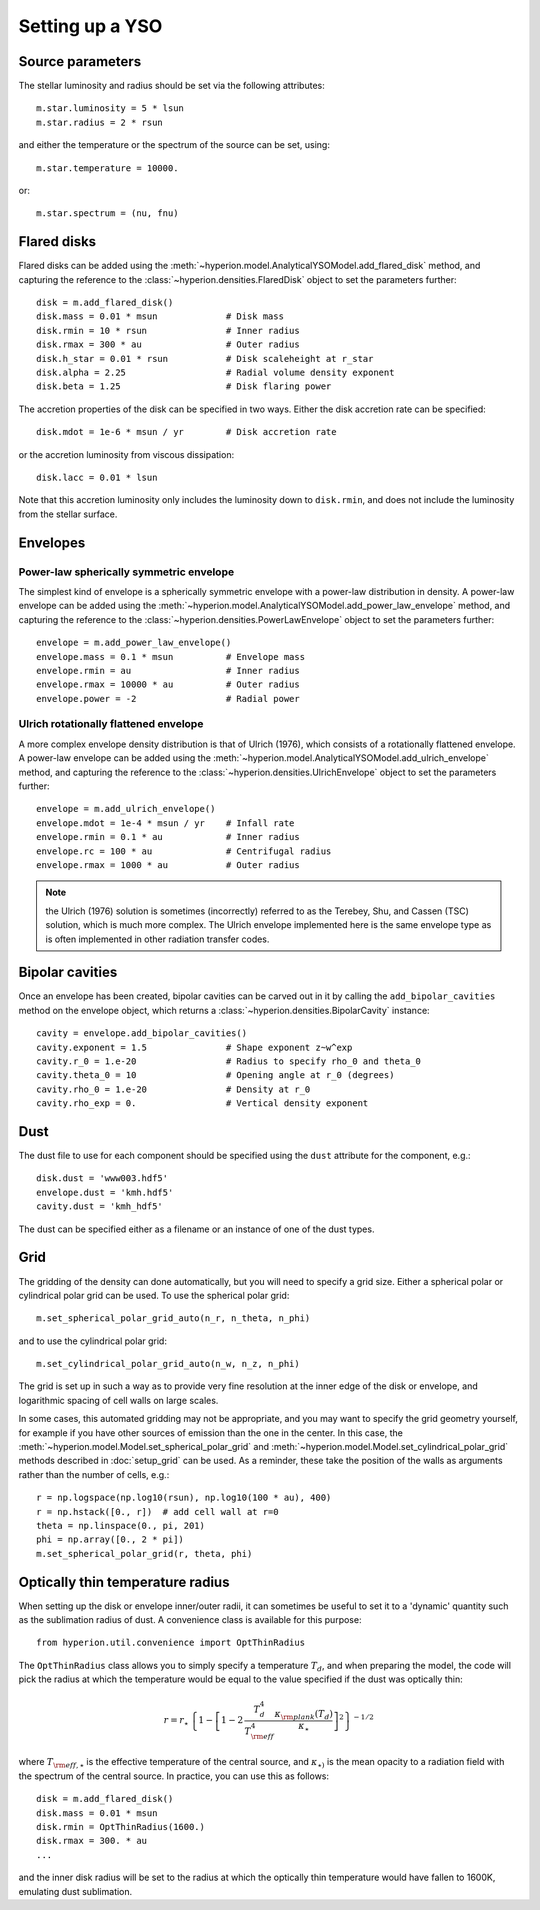 Setting up a YSO
================

Source parameters
-----------------

The stellar luminosity and radius should be set via the following attributes::

    m.star.luminosity = 5 * lsun
    m.star.radius = 2 * rsun

and either the temperature or the spectrum of the source can be set, using::

    m.star.temperature = 10000.

or::

    m.star.spectrum = (nu, fnu)

Flared disks
------------

Flared disks can be added using the
:meth:`~hyperion.model.AnalyticalYSOModel.add_flared_disk` method, and
capturing the reference to the :class:`~hyperion.densities.FlaredDisk`
object to set the parameters further::

    disk = m.add_flared_disk()
    disk.mass = 0.01 * msun             # Disk mass
    disk.rmin = 10 * rsun               # Inner radius
    disk.rmax = 300 * au                # Outer radius
    disk.h_star = 0.01 * rsun           # Disk scaleheight at r_star
    disk.alpha = 2.25                   # Radial volume density exponent
    disk.beta = 1.25                    # Disk flaring power

The accretion properties of the disk can be specified in two ways. Either the disk accretion rate can be specified::

    disk.mdot = 1e-6 * msun / yr        # Disk accretion rate

or the accretion luminosity from viscous dissipation::

    disk.lacc = 0.01 * lsun

Note that this accretion luminosity only includes the luminosity down to
``disk.rmin``, and does not include the luminosity from the stellar surface.

Envelopes
---------

Power-law spherically symmetric envelope
^^^^^^^^^^^^^^^^^^^^^^^^^^^^^^^^^^^^^^^^

The simplest kind of envelope is a spherically symmetric envelope with a
power-law distribution in density. A power-law envelope can be added using
the :meth:`~hyperion.model.AnalyticalYSOModel.add_power_law_envelope` method, and capturing the reference to the :class:`~hyperion.densities.PowerLawEnvelope` object to set the parameters
further::

    envelope = m.add_power_law_envelope()
    envelope.mass = 0.1 * msun          # Envelope mass
    envelope.rmin = au                  # Inner radius
    envelope.rmax = 10000 * au          # Outer radius
    envelope.power = -2                 # Radial power

Ulrich rotationally flattened envelope
^^^^^^^^^^^^^^^^^^^^^^^^^^^^^^^^^^^^^^

A more complex envelope density distribution is that of Ulrich (1976), which consists of a rotationally flattened envelope. A power-law envelope can be added using
the :meth:`~hyperion.model.AnalyticalYSOModel.add_ulrich_envelope` method, and capturing the reference to the :class:`~hyperion.densities.UlrichEnvelope` object to set the parameters
further::

    envelope = m.add_ulrich_envelope()
    envelope.mdot = 1e-4 * msun / yr    # Infall rate
    envelope.rmin = 0.1 * au            # Inner radius
    envelope.rc = 100 * au              # Centrifugal radius
    envelope.rmax = 1000 * au           # Outer radius

.. note:: the Ulrich (1976) solution is sometimes (incorrectly) referred to
          as the Terebey, Shu, and Cassen (TSC) solution, which is much more
          complex. The Ulrich envelope implemented here is the same envelope
          type as is often implemented in other radiation transfer codes.

Bipolar cavities
----------------

Once an envelope has been created, bipolar cavities can be carved out in it
by calling the ``add_bipolar_cavities`` method on the envelope object, which
returns a :class:`~hyperion.densities.BipolarCavity` instance::

    cavity = envelope.add_bipolar_cavities()
    cavity.exponent = 1.5               # Shape exponent z~w^exp
    cavity.r_0 = 1.e-20                 # Radius to specify rho_0 and theta_0
    cavity.theta_0 = 10                 # Opening angle at r_0 (degrees)
    cavity.rho_0 = 1.e-20               # Density at r_0
    cavity.rho_exp = 0.                 # Vertical density exponent

Dust
----

The dust file to use for each component should be specified using the ``dust`` attribute for the component, e.g.::

    disk.dust = 'www003.hdf5'
    envelope.dust = 'kmh.hdf5'
    cavity.dust = 'kmh_hdf5'

The dust can be specified either as a filename or an instance of one of the
dust types.

Grid
----

The gridding of the density can done automatically, but you will need to
specify a grid size. Either a spherical polar or cylindrical polar grid can
be used. To use the spherical polar grid::

    m.set_spherical_polar_grid_auto(n_r, n_theta, n_phi)

and to use the cylindrical polar grid::

    m.set_cylindrical_polar_grid_auto(n_w, n_z, n_phi)

The grid is set up in such a way as to provide very fine resolution at the
inner edge of the disk or envelope, and logarithmic spacing of cell walls on
large scales.

In some cases, this automated gridding may not be appropriate, and you may
want to specify the grid geometry yourself, for example if you have other
sources of emission than the one in the center. In this case, the
:meth:`~hyperion.model.Model.set_spherical_polar_grid` and :meth:`~hyperion.model.Model.set_cylindrical_polar_grid` methods
described in :doc:`setup_grid` can be used. As a reminder, these take the
position of the walls as arguments rather than the number of cells, e.g.::

    r = np.logspace(np.log10(rsun), np.log10(100 * au), 400)
    r = np.hstack([0., r])  # add cell wall at r=0
    theta = np.linspace(0., pi, 201)
    phi = np.array([0., 2 * pi])
    m.set_spherical_polar_grid(r, theta, phi)

Optically thin temperature radius
---------------------------------

When setting up the disk or envelope inner/outer radii, it can sometimes be
useful to set it to a 'dynamic' quantity such as the sublimation radius of
dust. A convenience class is available for this purpose::

    from hyperion.util.convenience import OptThinRadius

The ``OptThinRadius`` class allows you to simply specify a temperature
:math:`T_d`, and when preparing the model, the code will pick the radius at
which the temperature would be equal to the value specified if the dust was
optically thin:

.. math:: r = r_{\star}\,\left\{1-\left[1-2\,\frac{T_d^4}{T_{{\rm eff}}^4}\frac{\kappa_{\rm plank}(T_d)}{\kappa_{\star}}\right]^2\right\} ^ {-1/2}

where :math:`T_{{\rm eff,}\star}` is the effective temperature of the
central source, and :math:`\kappa_{\star)}` is the mean opacity to a
radiation field with the spectrum of the central source. In practice, you
can use this as follows::

    disk = m.add_flared_disk()
    disk.mass = 0.01 * msun
    disk.rmin = OptThinRadius(1600.)
    disk.rmax = 300. * au
    ...

and the inner disk radius will be set to the radius at which the optically
thin temperature would have fallen to 1600K, emulating dust sublimation.